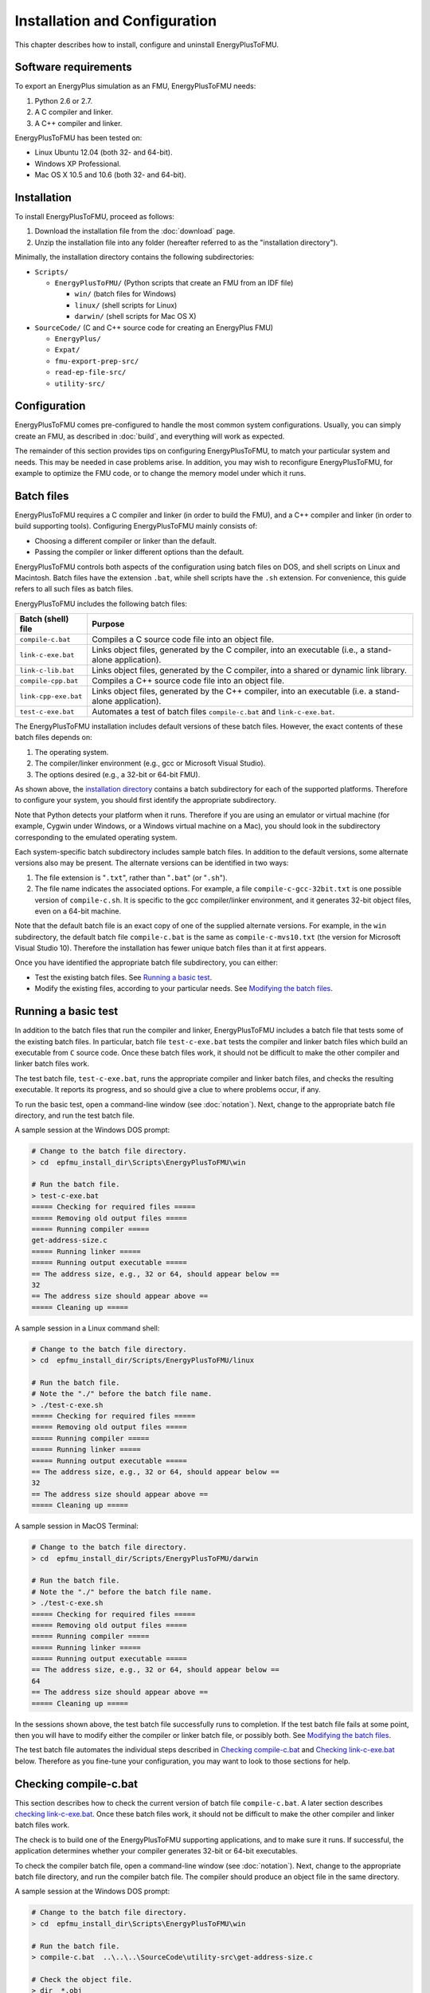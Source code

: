 .. highlight:: rest

.. _installation:

Installation and Configuration
==============================

This chapter describes how to install, configure and uninstall EnergyPlusToFMU.


Software requirements
^^^^^^^^^^^^^^^^^^^^^

To export an EnergyPlus simulation as an FMU, EnergyPlusToFMU needs:

1. Python 2.6 or 2.7.

2. A C compiler and linker.

3. A C++ compiler and linker.

EnergyPlusToFMU has been tested on:

- Linux Ubuntu 12.04 (both 32- and 64-bit).

- Windows XP Professional.

- Mac OS X 10.5 and 10.6 (both 32- and 64-bit).


.. _installation directory:

Installation
^^^^^^^^^^^^

To install EnergyPlusToFMU, proceed as follows:

1. Download the installation file from the :doc:`download` page.

2. Unzip the installation file into any folder (hereafter referred to as the "installation directory").

Minimally, the installation directory contains the following subdirectories:

- ``Scripts/``

  - ``EnergyPlusToFMU/``
    (Python scripts that create an FMU from an IDF file)

    - ``win/``
      (batch files for Windows)

    - ``linux/``
      (shell scripts for Linux)

    - ``darwin/``
      (shell scripts for Mac OS X)

- ``SourceCode/``
  (C and C++ source code for creating an EnergyPlus FMU)

  - ``EnergyPlus/``

  - ``Expat/``

  - ``fmu-export-prep-src/``

  - ``read-ep-file-src/``

  - ``utility-src/``


Configuration
^^^^^^^^^^^^^

EnergyPlusToFMU comes pre-configured to handle the most common system configurations.
Usually, you can simply create an FMU, as described in :doc:`build`, and everything will work as expected.

The remainder of this section provides tips on configuring EnergyPlusToFMU, to match your particular system and needs.
This may be needed in case problems arise.
In addition, you may wish to reconfigure EnergyPlusToFMU, for example to optimize the FMU code, or to change the memory model under which it runs.


Batch files
^^^^^^^^^^^

EnergyPlusToFMU requires a C compiler and linker (in order to build the FMU), and a C++ compiler and linker (in order to build supporting tools).
Configuring EnergyPlusToFMU mainly consists of:

- Choosing a different compiler or linker than the default.
- Passing the compiler or linker different options than the default.

EnergyPlusToFMU controls both aspects of the configuration using batch files on DOS, and shell scripts on Linux and Macintosh.
Batch files have the extension ``.bat``, while shell scripts have the ``.sh`` extension.
For convenience, this guide refers to all such files as batch files.

EnergyPlusToFMU includes the following batch files:

+----------------------+-------------------------------------------------------+
| Batch (shell) file   | Purpose                                               |
+======================+=======================================================+
| ``compile-c.bat``    | Compiles a C source code file into an object file.    |
+----------------------+-------------------------------------------------------+
| ``link-c-exe.bat``   | Links object files, generated by the C compiler,      |
|                      | into an executable (i.e., a stand-alone application). |
+----------------------+-------------------------------------------------------+
| ``link-c-lib.bat``   | Links object files, generated by the C compiler,      |
|                      | into a shared or dynamic link library.                |
+----------------------+-------------------------------------------------------+
| ``compile-cpp.bat``  | Compiles a C++ source code file into an object file.  |
+----------------------+-------------------------------------------------------+
| ``link-cpp-exe.bat`` | Links object files, generated by the C++ compiler,    |
|                      | into an executable (i.e. a stand-alone application).  |
+----------------------+-------------------------------------------------------+
| ``test-c-exe.bat``   | Automates a test of batch files ``compile-c.bat`` and |
|                      | ``link-c-exe.bat``.                                   |
+----------------------+-------------------------------------------------------+

The EnergyPlusToFMU installation includes default versions of these batch files.
However, the exact contents of these batch files depends on:

1. The operating system.

2. The compiler/linker environment (e.g., gcc or Microsoft Visual Studio).

3. The options desired (e.g., a 32-bit or 64-bit FMU).

As shown above, the `installation directory`_ contains a batch subdirectory for each of the supported platforms.
Therefore to configure your system, you should first identify the appropriate subdirectory.

Note that Python detects your platform when it runs.
Therefore if you are using an emulator or virtual machine (for example, Cygwin under Windows, or a Windows virtual machine on a Mac), you should look in the subdirectory corresponding to the emulated operating system.

Each system-specific batch subdirectory includes sample batch files.
In addition to the default versions, some alternate versions also may be present.
The alternate versions can be identified in two ways:

1. The file extension is "``.txt``", rather than "``.bat``" (or "``.sh``").
2. The file name indicates the associated options.
   For example, a file ``compile-c-gcc-32bit.txt`` is one possible version of ``compile-c.sh``.
   It is specific to the gcc compiler/linker environment, and it generates
   32-bit object files, even on a 64-bit machine.

Note that the default batch file is an exact copy of one of the supplied alternate versions.
For example, in the ``win`` subdirectory, the default batch file ``compile-c.bat`` is the same as ``compile-c-mvs10.txt`` (the version for Microsoft Visual Studio 10).
Therefore the installation has fewer unique batch files than it at first appears.

Once you have identified the appropriate batch file subdirectory, you can either:

- Test the existing batch files.
  See `Running a basic test`_.
- Modify the existing files, according to your particular needs.
  See `Modifying the batch files`_.


Running a basic test
^^^^^^^^^^^^^^^^^^^^

In addition to the batch files that run the compiler and linker, EnergyPlusToFMU includes a batch file that tests some of the existing batch files.
In particular, batch file ``test-c-exe.bat`` tests the compiler and linker batch files which build an executable from ``C`` source code.
Once these batch files work, it should not be difficult to make the other compiler and linker batch files work.

The test batch file, ``test-c-exe.bat``, runs the appropriate compiler and linker batch files, and checks the resulting executable.
It reports its progress, and so should give a clue to where problems occur, if any.

To run the basic test,
open a command-line window (see :doc:`notation`).
Next, change to the appropriate batch file directory, and run the test batch file.

A sample session at the Windows DOS prompt:

.. code-block:: none

  # Change to the batch file directory.
  > cd  epfmu_install_dir\Scripts\EnergyPlusToFMU\win

  # Run the batch file.
  > test-c-exe.bat
  ===== Checking for required files =====
  ===== Removing old output files =====
  ===== Running compiler =====
  get-address-size.c
  ===== Running linker =====
  ===== Running output executable =====
  == The address size, e.g., 32 or 64, should appear below ==
  32
  == The address size should appear above ==
  ===== Cleaning up =====

A sample session in a Linux command shell:

.. code-block:: none

  # Change to the batch file directory.
  > cd  epfmu_install_dir/Scripts/EnergyPlusToFMU/linux

  # Run the batch file.
  # Note the "./" before the batch file name.
  > ./test-c-exe.sh
  ===== Checking for required files =====
  ===== Removing old output files =====
  ===== Running compiler =====
  ===== Running linker =====
  ===== Running output executable =====
  == The address size, e.g., 32 or 64, should appear below ==
  32
  == The address size should appear above ==
  ===== Cleaning up =====

A sample session in MacOS Terminal:

.. code-block:: none

  # Change to the batch file directory.
  > cd  epfmu_install_dir/Scripts/EnergyPlusToFMU/darwin

  # Run the batch file.
  # Note the "./" before the batch file name.
  > ./test-c-exe.sh
  ===== Checking for required files =====
  ===== Removing old output files =====
  ===== Running compiler =====
  ===== Running linker =====
  ===== Running output executable =====
  == The address size, e.g., 32 or 64, should appear below ==
  64
  == The address size should appear above ==
  ===== Cleaning up =====

In the sessions shown above, the test batch file successfully runs to completion.
If the test batch file fails at some point, then you will have to modify either the compiler or linker batch file, or possibly both.
See `Modifying the batch files`_.

The test batch file automates the individual steps described in `Checking compile-c.bat`_ and `Checking link-c-exe.bat`_ below.
Therefore as you fine-tune your configuration, you may want to look to those sections for help.


Checking compile-c.bat
^^^^^^^^^^^^^^^^^^^^^^

This section describes how to check the current version of batch file ``compile-c.bat``.
A later section describes `checking link-c-exe.bat`_.
Once these batch files work, it should not be difficult to make the other compiler and linker batch files work.

The check is to build one of the EnergyPlusToFMU supporting applications, and to make sure it runs.
If successful, the application determines whether your compiler generates 32-bit or 64-bit executables.

To check the compiler batch file,
open a command-line window (see :doc:`notation`).
Next, change to the appropriate batch file directory, and run the compiler batch file.
The compiler should produce an object file in the same directory.

A sample session at the Windows DOS prompt:

.. code-block:: none

  # Change to the batch file directory.
  > cd  epfmu_install_dir\Scripts\EnergyPlusToFMU\win

  # Run the batch file.
  > compile-c.bat  ..\..\..\SourceCode\utility-src\get-address-size.c

  # Check the object file.
  > dir  *.obj
  get-address-size.obj

A sample session in a Linux command shell:

.. code-block:: none

  # Change to the batch file directory.
  > cd  epfmu_install_dir/Scripts/EnergyPlusToFMU/linux

  # Run the batch file.
  # Note the "./" before the batch file name.
  > ./compile-c.sh  ../../../SourceCode/utility-src/get-address-size.c

  # Check the object file.
  > ls  *.o
  get-address-size.o

A sample session in MacOS Terminal:

.. code-block:: none

  # Change to the batch file directory.
  > cd  epfmu_install_dir/Scripts/EnergyPlusToFMU/darwin

  # Run the batch file.
  # Note the "./" before the batch file name.
  > ./compile-c.sh  ../../../SourceCode/utility-src/get-address-size.c

  # Check the object file.
  > ls  *.o
  get-address-size.o

In the sessions shown above, the compiler batch file successfully builds the object file.
Unfortunately, this is not always the case.
Reasons for failure fall into a few broad categories:

- The commands in the batch file are wrong for your system.
  This is the most likely cause of failure.
  The subsections below give hints on providing an appropriate ``compile-c.bat``
  batch file.

- You do not have permission to run the batch file.
  When you run the batch file, watch for output like
  "Permission denied" from the operating system.
  See `Troubleshooting permissions`_ below.

- The source code file is not on the specified path.
  When you run the batch file, watch for output like
  "No such file or directory", along with the name of the source code file.
  Check the `installation directory`_ structure, as specified above.

- The compiler did not accept some statement in source code file ``get-address-size.c``.
  In this case, please contact the EnergyPlusToFMU team to report the problem.

Successfully compiling ``get-address-size.c`` does not completely test the compiler batch files.
In particular:

- Batch file ``compile-c.bat`` must specify whether or not your compiler/linker
  environment provides a function called ``memmove``.
  The simple application being tested here does not use ``memmove``, so this
  aspect of the compiler batch file is not checked.
  See `Troubleshooting the memmove function`_ below.

- Batch file ``compile-cpp.bat`` must be configured for the C++ language, rather
  than the C language.
  Often no particular changes are required compared to ``compile-c.bat``
  See the sample batch files in the standard distribution.


Checking link-c-exe.bat
^^^^^^^^^^^^^^^^^^^^^^^

Once you have successfully compiled source code file ``get-address-size.c`` into an object file, the next step is to link the object file into an executable (i.e., a runnable program).

Working in the same subdirectory where you built the object file, run the linker batch file.
In response, the linker should produce an executable, called ``test.exe``, which you should be able to run.

A sample session at the Windows DOS prompt:

.. code-block:: none

  # Run the batch file.
  > link-c-exe.bat  test.exe  get-address-size.obj

  # Check the executable.
  > dir  *.exe
  test.exe

  # Run the executable (32-bit system).
  > test.exe
  32

A sample session for both a Linux command shell and MacOS Terminal:

.. code-block:: none

  # Run the batch file.
  # Note the "./" before the batch file name.
  > ./link-c-exe.sh  test.exe  get-address-size.o

  # Check the executable.
  > ls  *.exe
  test.exe

  # Run the executable (32-bit system).
  > ./test.exe
  32

Again, the batch file may not work, for a few broad reasons:

- The commands in the batch file are wrong for your system.
  The subsections below give hints on providing an appropriate ``link-c-exe.bat``
  batch file.
  In particular, if the linker complains of not being able to find the standard
  library function ``printf``, see `Troubleshooting missing libraries`_ below.

- You do not have permission to run the batch file.
  When you run the batch file, watch for output like
  "Permission denied" from the operating system.
  See `Troubleshooting permissions`_ below.


Successfully building ``test.exe`` does not completely test the linker batch files.
In particular:

- Batch file ``link-c-lib.bat`` has an additional complication.
  This batch file must link objects into a shared library.
  Creating a shared library generally requires passing a special switch or flag
  to the linker, such as ``-shared``, ``-dynamiclib``, or ``/LD``.
  See the documentation for your development environment.

- Batch file ``link-cpp-exe.bat`` must link objects generated by the C++ compiler.
  This may require providing different switches or flags to the linker, than
  used in ``link-c-exe.bat``.

- Building ``test.exe`` uses a single object file.
  The linker batch file must be able to handle a list of object files.
  The provided batch files all do this correctly.
  Since proper behavior depends on the operating system, rather than on the linker,
  no problems should arise here.

In all cases, comparing the batch files provided by the ``EnergyPlusToFMU`` installation may help solve some of these problems.


Modifying the batch files
^^^^^^^^^^^^^^^^^^^^^^^^^

This section gives general advice for editing your batch files, in case the default versions do not work on your system, or in case you want to modify or replace the default versions (for example, to change the optimization level, or to use a different compiler/linker).

Unfortunately, it is beyond the scope of this document to give full instructions on installing and using developer tools such as compilers and linkers.

The EnergyPlusToFMU tools only use the batch files named in the table showing the `Configuration batch files`_.
Thus, editing ``compile-c-gcc.txt`` will have no effect on how the FMU gets created.
Only ``compile-c.bat`` affects how EnergyPlusToFMU compiles ``C`` source code files.

If a provided batch file does not work, it may simply be a matter of changing the directory path hard-coded in the batch file.
For example, the batch files for Microsoft Visual Studio list several known locations for finding the Visual Studio program files.
If your machine has Visual Studio installed in some other location (say, on the "``D:\``" drive rather than on "``C:\``"), then editing the batch file to point to the correct path may be all that is needed.

On most systems, the compiler also can act as the linker (or call the linker, filling in appropriate options).
Therefore once you have your system's compiler working, try listing the same tool in the linker batch files.

If your compiler/linker environment comes with an integrated development environment (IDE), you often can use the IDE to determine appropriate flags for controlling the compiler and linker.
For example, Microsoft Visual Studio is the standard IDE for Microsoft's C/C++ compilers, and the configuration panels in Visual Studio show the flags corresponding to each option.
Therefore if you are having problems compiling a source code file with a provided batch file, try using the IDE to compile that source code file, and check what options the IDE uses.


Finding a compiler/linker (Unix)
^^^^^^^^^^^^^^^^^^^^^^^^^^^^^^^^

The following tips for finding the compiler/linker apply to Unix-like environments, including Linux and MacOS.

Unix-like environments often define ``cc`` as a link to the standard C compiler, and ``c++`` as a link to the standard C++ compiler.

If you have a standard compiler on your search path, the ``which`` command will locate it.
For example, entering the command:

.. code-block:: none

  > which gcc
  
will return the path to the ``gcc`` compiler, provided your system has it, and provided it is on the search path.
If you do not have ``gcc``, or if you have ``gcc`` but it is not on the search path, then ``which gcc`` will return nothing.

If you believe you have a certain compiler, but cannot find it on your search path, try the ``find`` command.
For example, to locate the ``icc`` compiler, try:

.. code-block:: none

  > find /usr -name icc
  > find /bin -name icc
  > find /opt -name icc
  > find / -name icc

The first three commands search specific directories that commonly contain developer tools (your system may not have all of these directories).
The last command searches the entire directory tree (and may take quite a while).

The ``find`` command accepts wildcards.
Put them in quote marks, in order to prevent the shell from operating on the wildcard.
For example:

.. code-block:: none

  > find /usr -name "*icc*"

searches the ``/usr`` directory for any file whose name contains the string ``icc``.

Finally, the ``apropos`` command may help:

.. code-block:: none

  > apropos compiler

will search your help files for information pertaining to compilers.
Unfortunately, it may return many entries unrelated to compiling C and C++ source code.


.. _troubleshooting permissions:

Troubleshooting permissions (Unix)
^^^^^^^^^^^^^^^^^^^^^^^^^^^^^^^^^^

Permissions problems arise on Unix-like systems.
The batch files must have "execute" permission, meaning you are allowed to run the file as a set of commands.
To check the permissions:

.. code-block:: none

  # Linux, MacOS:
  > ls -lt  *.sh
  -rwxr--r--  ...  link-c-lib.sh
  -rwxr--r--  ...  link-c-exe.sh
  -rwxr--r--  ...  compile-c.sh
  -rwxr--r--  ...  link-cpp-exe.sh
  -rwxr--r--  ...  compile-cpp.sh

All five of the default batch files should have "``-rwx``" at the beginning of the permissions block (indicating you are allowed to read, write, and execute the file).
If not, then set the permissions:

.. code-block:: none

  # Linux, MacOS:
  > chmod  u=rwx,g=r,o=r  *.sh

and try running the compiler batch file again.


Troubleshooting the ``memmove`` function
^^^^^^^^^^^^^^^^^^^^^^^^^^^^^^^^^^^^^^^^

The batch file that runs the C compiler, ``compile-c.bat``, needs to indicate whether or not your C compiler/linker environment provides a non-standard function called ``memmove``.
While ``memmove`` is non-standard in C, it is standard for C++.
Therefore many C environments provide it as well.

If your C compiler/linker environment does provide ``memmove``, then the batch file should pass the macro definition ``HAVE_MEMMOVE`` to the compiler.
The included batch files show how to define a macro for various compilers.

If, on the other hand, your C compiler/linker environment does not provide ``memmove``, then do not define the macro in the compiler batch file.

If you are not sure whether or not your system provides the function, simply watch for any errors while building your first FMU.
If you fail to define ``HAVE_MEMMOVE`` when your system has it, the linker will complain about duplicate definitions of ``memmove``.
Conversely, if you define ``HAVE_MEMMOVE`` when your system does not have it, the linker will complain about not being able to find ``memmove``.


Troubleshooting missing libraries
^^^^^^^^^^^^^^^^^^^^^^^^^^^^^^^^^

Some linkers need explicit instructions to link in library code.
Libraries are needed to provide standard functions, such as ``printf``, that are called by the EnergyPlusToFMU source code.
If the linker emits an error message indicating it cannot find a particular function, then consult your development environment's documentation to determine which libraries it may need.

Note that specifying libraries is often somewhat arcane.
For example, on Unix-like systems, to link a library ``libm.a`` typically requires the linker flag ``-lm``.
Furthermore, the order in which libraries are linked can matter, and you may need to add another flag to indicate the path(s) where the linker should search for libraries.


Uninstallation
^^^^^^^^^^^^^^

To uninstall EnergyPlusToFMU, delete the `installation directory`_.
